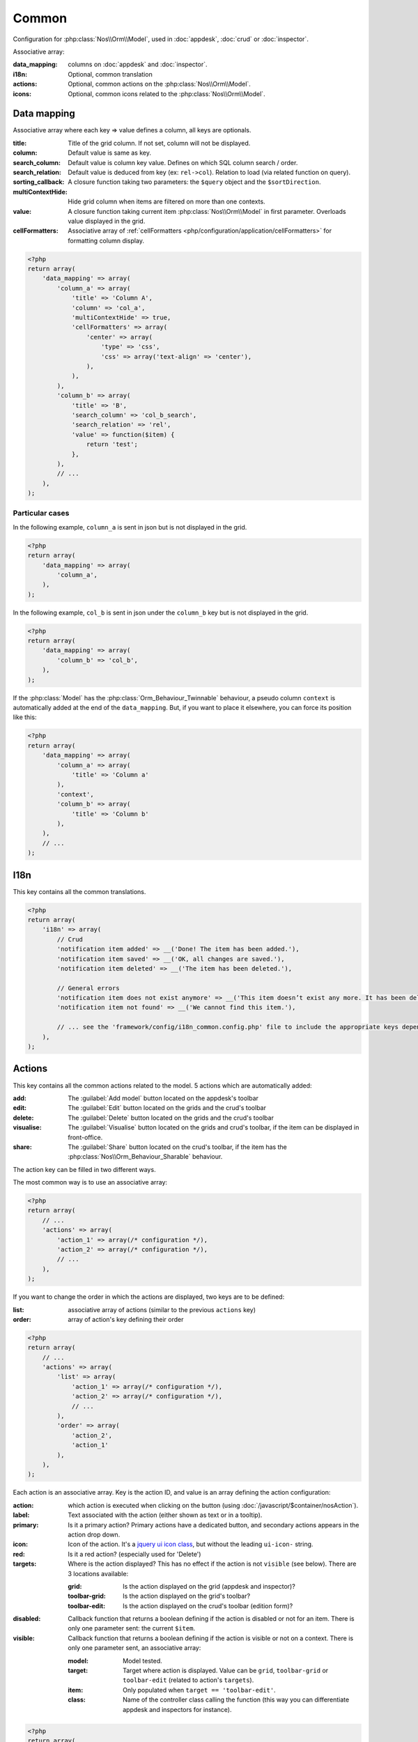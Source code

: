 Common
######

Configuration for :php:class:`Nos\\Orm\\Model`, used in :doc:`appdesk`, :doc:`crud` or :doc:`inspector`.

Associative array:

:data_mapping: columns on :doc:`appdesk` and :doc:`inspector`.
:i18n:         Optional, common translation
:actions:      Optional, common actions on the :php:class:`Nos\\Orm\\Model`.
:icons:        Optional, common icons related to the :php:class:`Nos\\Orm\\Model`.

Data mapping
************

Associative array where each key => value defines a column, all keys are optionals.

:title:            Title of the grid column. If not set, column will not be displayed.
:column:           Default value is same as key.
:search_column:    Default value is column key value. Defines on which SQL column search / order.
:search_relation:  Default value is deduced from key (ex: ``rel->col``). Relation to load (via related function on query).
:sorting_callback: A closure function taking two parameters: the ``$query`` object and the ``$sortDirection``.
:multiContextHide: Hide grid column when items are filtered on more than one contexts.
:value:            A closure function taking current item :php:class:`Nos\\Orm\\Model` in first parameter. Overloads value displayed in the grid.
:cellFormatters:   Associative array of :ref:`cellFormatters <php/configuration/application/cellFormatters>` for formatting column display.

.. code-block:: php

    <?php
    return array(
        'data_mapping' => array(
            'column_a' => array(
                'title' => 'Column A',
                'column' => 'col_a',
                'multiContextHide' => true,
                'cellFormatters' => array(
                    'center' => array(
                        'type' => 'css',
                        'css' => array('text-align' => 'center'),
                    ),
                ),
            ),
            'column_b' => array(
                'title' => 'B',
                'search_column' => 'col_b_search',
                'search_relation' => 'rel',
                'value' => function($item) {
                    return 'test';
                },
            ),
            // ...
        ),
    );

Particular cases
================

In the following example, ``column_a`` is sent in json but is not displayed in the grid.

.. code-block:: php

    <?php
    return array(
        'data_mapping' => array(
            'column_a',
        ),
    );

In the following example, ``col_b`` is sent in json under the ``column_b`` key but is not displayed in the grid.

.. code-block:: php

    <?php
    return array(
        'data_mapping' => array(
            'column_b' => 'col_b',
        ),
    );


If the :php:class:`Model` has the :php:class:`Orm_Behaviour_Twinnable` behaviour, a pseudo column ``context`` is
automatically added at the end of the ``data_mapping``.
But, if you want to place it elsewhere, you can force its position like this:

.. code-block:: php

    <?php
    return array(
        'data_mapping' => array(
            'column_a' => array(
                'title' => 'Column a'
            ),
            'context',
            'column_b' => array(
                'title' => 'Column b'
            ),
        ),
        // ...
    );

I18n
****

This key contains all the common translations.

.. code-block:: php

    <?php
    return array(
        'i18n' => array(
            // Crud
            'notification item added' => __('Done! The item has been added.'),
            'notification item saved' => __('OK, all changes are saved.'),
            'notification item deleted' => __('The item has been deleted.'),

            // General errors
            'notification item does not exist anymore' => __('This item doesn’t exist any more. It has been deleted.'),
            'notification item not found' => __('We cannot find this item.'),

            // ... see the 'framework/config/i18n_common.config.php' file to include the appropriate keys depending on your item
        ),
    );

.. _php/configuration/application/common/actions:

Actions
*******

This key contains all the common actions related to the model. 5 actions which are automatically added:

:add:       The :guilabel:`Add model` button located on the appdesk's toolbar
:edit:      The :guilabel:`Edit` button located on the grids and the crud's toolbar
:delete:    The :guilabel:`Delete` button located on the grids and the crud's toolbar
:visualise: The :guilabel:`Visualise` button located on the grids and crud's toolbar, if the item can be displayed in front-office.
:share:     The :guilabel:`Share` button located on the crud's toolbar, if the item has the :php:class:`Nos\\Orm_Behaviour_Sharable` behaviour.

The action key can be filled in two different ways.

The most common way is to use an associative array:

.. code-block:: php

    <?php
    return array(
        // ...
        'actions' => array(
            'action_1' => array(/* configuration */),
            'action_2' => array(/* configuration */),
            // ...
        ),
    );

If you want to change the order in which the actions are displayed, two keys are to be defined:

:list:  associative array of actions (similar to the previous ``actions`` key)
:order: array of action's key defining their order

.. code-block:: php

    <?php
    return array(
        // ...
        'actions' => array(
            'list' => array(
                'action_1' => array(/* configuration */),
                'action_2' => array(/* configuration */),
                // ...
            ),
            'order' => array(
                'action_2',
                'action_1'
            ),
        ),
    );

Each action is an associative array. Key is the action ID, and value is an array defining the action configuration:

:action:  which action is executed when clicking on the button (using :doc:`/javascript/$container/nosAction`).
:label:   Text associated with the action (either shown as text or in a tooltip).
:primary: Is it a primary action? Primary actions have a dedicated button, and secondary actions appears in the action drop down.
:icon:    Icon of the action. It's a `jquery ui icon class <http://jqueryui.com/themeroller/#icons>`__, but without the leading ``ui-icon-`` string.
:red:     Is it a red action? (especially used for 'Delete')
:targets: Where is the action displayed? This has no effect if the action is not ``visible`` (see below). There are 3 locations available:

    :grid:         Is the action displayed on the grid (appdesk and inspector)?
    :toolbar-grid: Is the action displayed on the grid's toolbar?
    :toolbar-edit: Is the action displayed on the crud's toolbar (edition form)?

:disabled: Callback function that returns a boolean defining if the action is disabled or not for an item. There is only one parameter sent: the current ``$item``.
:visible:  Callback function that returns a boolean defining if the action is visible or not on a context. There is only one parameter sent, an associative array:

    :model:  Model tested.
    :target: Target where action is displayed. Value can be ``grid``, ``toolbar-grid`` or ``toolbar-edit`` (related to action's ``targets``).
    :item:   Only populated when ``target == 'toolbar-edit'``.
    :class:  Name of the controller class calling the function (this way you can differentiate appdesk and inspectors for instance).

.. code-block:: php

    <?php
    return array(
        'actions '=> array(
            'action_id' => array(
                'action' => array(
                    'action' => 'confirmationDialog',
                    'dialog' => array(
                        'contentUrl' => '{{controller_base_url}}delete/{{_id}}',
                        'title' => 'Delete',
                    ),
                ),
                'label' => __('Delete'),
                'primary' => true,
                'icon' => 'trash',
                'red' => true,
                'targets' => array(
                    'grid' => true,
                    'toolbar-edit' => true,
                ),
                'disabled' => function($item) {
                    return false;
                },
                'visible' => function($params) {
                    return !isset($params['item']) || !$params['item']->is_new();
                },
            ),
        ),
    );

Default actions and particular cases
====================================

Default actions (such as ``add`` or ``edit``) can be overloaded with this ``actions`` key. `Arr::merge <http://fuelphp.com/docs/classes/arr.html#/method_merge>`__ is used to merge defined actions with default actions.

To hide an action, set its value to ``false``:

.. code-block:: php

    <?php
    return array(
        // ...
        'actions '=> array(
            'add' => false,
        ),
    );

Placeholders
============

Placeholders are available in order to simplify action targets and labels. First, some placeholders are always available:

* ``controller_base_url``: URL of the crud controller
* ``model_label``: generated from model class name
* ``_id``: ID of the item
* ``_title``: Title of the item
* ``_context``: if the item has the ``Contextable`` behaviour

Additionally, all ``dataset`` keys can be used as placeholders.

Icons
*****

This key contains all common icons related to the model. Structure is similar to the icons key of the :doc:`metadata` configuration file :

.. code-block:: php

    <?php
    return array(
        'icons' => array(
            64 => 'static/apps/noviusos_page/img/64/page.png',
            32 => 'static/apps/noviusos_page/img/32/page.png',
            16 => 'static/apps/noviusos_page/img/16/page.png',
        ),
    );
